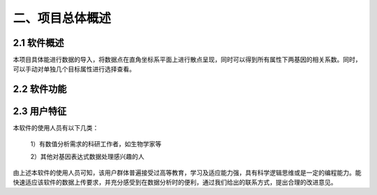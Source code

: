 二、项目总体概述
========
2.1 软件概述
-------
本项目具体能进行数据的导入，将数据点在直角坐标系平面上进行散点呈现，同时可以得到所有属性下两基因的相关系数。同时，可以手动对单独几个目标属性进行选择查看。


2.2 软件功能
--------------
.. image:: image/Function.png

2.3 用户特征
----------
本软件的使用人员有以下几类：

  1）有数值分析需求的科研工作者，如生物学家等

  2）其他对基因表达式数据处理感兴趣的人

由上述本软件的使用人员可知，该用户群体普遍接受过高等教育，学习及适应能力强，具有科学逻辑思维或是一定的编程能力。能快速适应该软件的数据上传要求，并充分感受到在数据分析时的便利，通过我们给出的联系方式，提出合理的改进意见。

